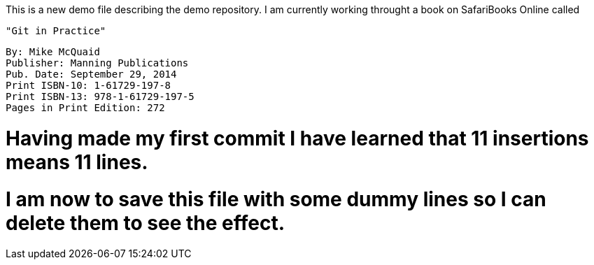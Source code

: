 This is a new demo file describing the demo repository.
I am currently working throught a book on SafariBooks Online called 

    "Git in Practice" 

    By: Mike McQuaid
    Publisher: Manning Publications
    Pub. Date: September 29, 2014
    Print ISBN-10: 1-61729-197-8
    Print ISBN-13: 978-1-61729-197-5
    Pages in Print Edition: 272

# Having made my first commit I have learned that 11 insertions means 11 lines.
# I am now to save this file with some dummy lines so I can delete them to see the effect.

